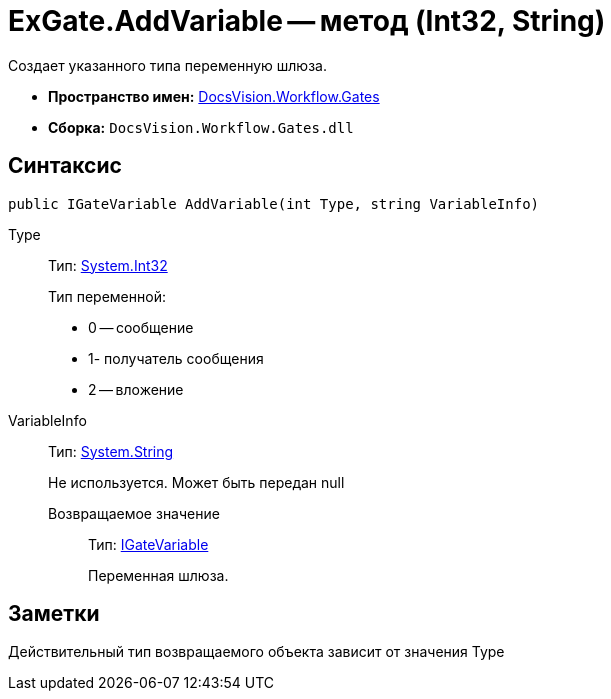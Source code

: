 = ExGate.AddVariable -- метод (Int32, String)

Создает указанного типа переменную шлюза.

* *Пространство имен:* xref:api/DocsVision/Workflow/Gates/Gates_NS.adoc[DocsVision.Workflow.Gates]
* *Сборка:* `DocsVision.Workflow.Gates.dll`

== Синтаксис

[source,csharp]
----
public IGateVariable AddVariable(int Type, string VariableInfo)
----

Type:::
Тип: http://msdn.microsoft.com/ru-ru/library/system.int32.aspx[System.Int32]
+
Тип переменной:
+
* 0 -- сообщение
  * 1- получатель сообщения
  * 2 -- вложение
VariableInfo:::
Тип: http://msdn.microsoft.com/ru-ru/library/system.string.aspx[System.String]
+
Не используется. Может быть передан null

Возвращаемое значение::
Тип: xref:api/DocsVision/Workflow/Gates/IGateVariable_IN.adoc[IGateVariable]
+
Переменная шлюза.

== Заметки

Действительный тип возвращаемого объекта зависит от значения Type
